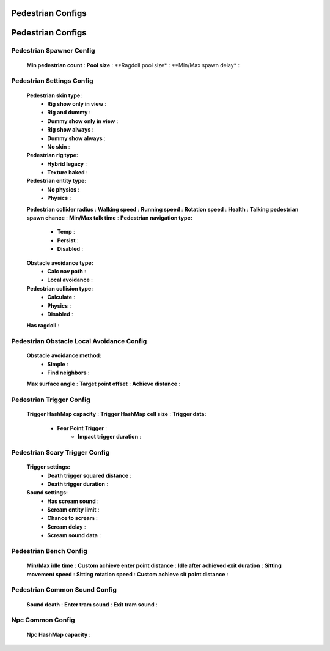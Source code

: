 Pedestrian Configs
=====

.. _pedestrianConfigs:

.. contents::
   :local:

Pedestrian Configs
============

Pedestrian Spawner Config
------------

	.. image:: images/configs/pedestrian/PedestrianSpawnerConfig.png

	
	**Min pedestrian count** :
	**Pool size** :
	**Ragdoll pool size* :
	**Min/Max spawn delay* :
	
Pedestrian Settings Config
------------

	.. image:: images/configs/pedestrian/PedestrianSettingsConfig.png

	**Pedestrian skin type:**
		* **Rig show only in view** :
		* **Rig and dummy** :
		* **Dummy show only in view** :
		* **Rig show always** :
		* **Dummy show always** :
		* **No skin** :
	**Pedestrian rig type:**
		* **Hybrid legacy** :
		* **Texture baked** :
	**Pedestrian entity type:**
		* **No physics** :
		* **Physics** :
	**Pedestrian collider radius** :
	**Walking speed** :
	**Running speed** :
	**Rotation speed** :
	**Health** :
	**Talking pedestrian spawn chance** :
	**Min/Max talk time** :
	**Pedestrian navigation type:**
		* **Temp** :
		* **Persist** :
		* **Disabled** :
	**Obstacle avoidance type:**
		* **Calc nav path** :
		* **Local avoidance** :
	**Pedestrian collision type:**
		* **Calculate** :
		* **Physics** :
		* **Disabled** :
	**Has ragdoll** :
	
Pedestrian Obstacle Local Avoidance Config
------------

	.. image:: images/configs/pedestrian/PedestrianObstacleLocalAvoidanceSettings.png
	
	**Obstacle avoidance method:**
		* **Simple** :
		* **Find neighbors** :
	**Max surface angle** :
	**Target point offset** :
	**Achieve distance** :
	
Pedestrian Trigger Config
------------

	.. image:: images/configs/pedestrian/PedestrianTriggerConfig.png
	
	**Trigger HashMap capacity** :
	**Trigger HashMap cell size** :
	**Trigger data:**
		* **Fear Point Trigger** :
			* **Impact trigger duration** :

Pedestrian Scary Trigger Config
------------

	.. image:: images/configs/pedestrian/PedestrianScaryTriggerConfig.png
	
	**Trigger settings:** 
		* **Death trigger squared distance** :
		* **Death trigger duration** :
		
	**Sound settings:** 
		* **Has scream sound** :
		* **Scream entity limit** :
		* **Chance to scream** :
		* **Scream delay** :
		* **Scream sound data** :
		
Pedestrian Bench Config
------------

	.. image:: images/configs/pedestrian/PedestrianBenchConfig.png
	
	**Min/Max idle time** :
	**Custom achieve enter point distance** :
	**Idle after achieved exit duration** :
	**Sitting movement speed** :
	**Sitting rotation speed** :
	**Custom achieve sit point distance** :
	
Pedestrian Common Sound Config
------------

	.. image:: images/configs/pedestrian/PedestrianCommonSoundConfig.png
	
	**Sound death** :
	**Enter tram sound** :
	**Exit tram sound** :
	
Npc Common Config
------------

	.. image:: images/configs/pedestrian/NpcCommonConfig.png
	
	**Npc HashMap capacity** :
	
